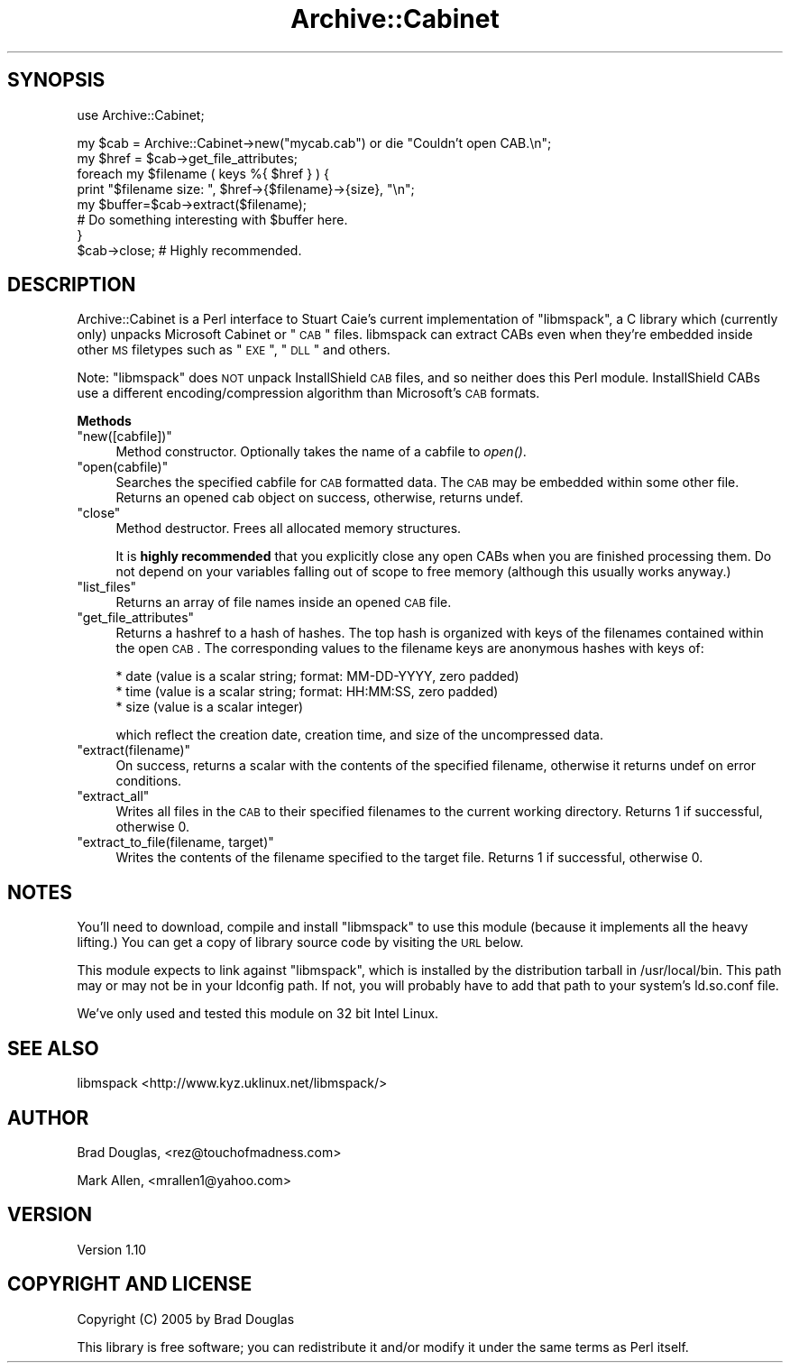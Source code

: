 .\" Automatically generated by Pod::Man v1.37, Pod::Parser v1.14
.\"
.\" Standard preamble:
.\" ========================================================================
.de Sh \" Subsection heading
.br
.if t .Sp
.ne 5
.PP
\fB\\$1\fR
.PP
..
.de Sp \" Vertical space (when we can't use .PP)
.if t .sp .5v
.if n .sp
..
.de Vb \" Begin verbatim text
.ft CW
.nf
.ne \\$1
..
.de Ve \" End verbatim text
.ft R
.fi
..
.\" Set up some character translations and predefined strings.  \*(-- will
.\" give an unbreakable dash, \*(PI will give pi, \*(L" will give a left
.\" double quote, and \*(R" will give a right double quote.  | will give a
.\" real vertical bar.  \*(C+ will give a nicer C++.  Capital omega is used to
.\" do unbreakable dashes and therefore won't be available.  \*(C` and \*(C'
.\" expand to `' in nroff, nothing in troff, for use with C<>.
.tr \(*W-|\(bv\*(Tr
.ds C+ C\v'-.1v'\h'-1p'\s-2+\h'-1p'+\s0\v'.1v'\h'-1p'
.ie n \{\
.    ds -- \(*W-
.    ds PI pi
.    if (\n(.H=4u)&(1m=24u) .ds -- \(*W\h'-12u'\(*W\h'-12u'-\" diablo 10 pitch
.    if (\n(.H=4u)&(1m=20u) .ds -- \(*W\h'-12u'\(*W\h'-8u'-\"  diablo 12 pitch
.    ds L" ""
.    ds R" ""
.    ds C` ""
.    ds C' ""
'br\}
.el\{\
.    ds -- \|\(em\|
.    ds PI \(*p
.    ds L" ``
.    ds R" ''
'br\}
.\"
.\" If the F register is turned on, we'll generate index entries on stderr for
.\" titles (.TH), headers (.SH), subsections (.Sh), items (.Ip), and index
.\" entries marked with X<> in POD.  Of course, you'll have to process the
.\" output yourself in some meaningful fashion.
.if \nF \{\
.    de IX
.    tm Index:\\$1\t\\n%\t"\\$2"
..
.    nr % 0
.    rr F
.\}
.\"
.\" For nroff, turn off justification.  Always turn off hyphenation; it makes
.\" way too many mistakes in technical documents.
.hy 0
.if n .na
.\"
.\" Accent mark definitions (@(#)ms.acc 1.5 88/02/08 SMI; from UCB 4.2).
.\" Fear.  Run.  Save yourself.  No user-serviceable parts.
.    \" fudge factors for nroff and troff
.if n \{\
.    ds #H 0
.    ds #V .8m
.    ds #F .3m
.    ds #[ \f1
.    ds #] \fP
.\}
.if t \{\
.    ds #H ((1u-(\\\\n(.fu%2u))*.13m)
.    ds #V .6m
.    ds #F 0
.    ds #[ \&
.    ds #] \&
.\}
.    \" simple accents for nroff and troff
.if n \{\
.    ds ' \&
.    ds ` \&
.    ds ^ \&
.    ds , \&
.    ds ~ ~
.    ds /
.\}
.if t \{\
.    ds ' \\k:\h'-(\\n(.wu*8/10-\*(#H)'\'\h"|\\n:u"
.    ds ` \\k:\h'-(\\n(.wu*8/10-\*(#H)'\`\h'|\\n:u'
.    ds ^ \\k:\h'-(\\n(.wu*10/11-\*(#H)'^\h'|\\n:u'
.    ds , \\k:\h'-(\\n(.wu*8/10)',\h'|\\n:u'
.    ds ~ \\k:\h'-(\\n(.wu-\*(#H-.1m)'~\h'|\\n:u'
.    ds / \\k:\h'-(\\n(.wu*8/10-\*(#H)'\z\(sl\h'|\\n:u'
.\}
.    \" troff and (daisy-wheel) nroff accents
.ds : \\k:\h'-(\\n(.wu*8/10-\*(#H+.1m+\*(#F)'\v'-\*(#V'\z.\h'.2m+\*(#F'.\h'|\\n:u'\v'\*(#V'
.ds 8 \h'\*(#H'\(*b\h'-\*(#H'
.ds o \\k:\h'-(\\n(.wu+\w'\(de'u-\*(#H)/2u'\v'-.3n'\*(#[\z\(de\v'.3n'\h'|\\n:u'\*(#]
.ds d- \h'\*(#H'\(pd\h'-\w'~'u'\v'-.25m'\f2\(hy\fP\v'.25m'\h'-\*(#H'
.ds D- D\\k:\h'-\w'D'u'\v'-.11m'\z\(hy\v'.11m'\h'|\\n:u'
.ds th \*(#[\v'.3m'\s+1I\s-1\v'-.3m'\h'-(\w'I'u*2/3)'\s-1o\s+1\*(#]
.ds Th \*(#[\s+2I\s-2\h'-\w'I'u*3/5'\v'-.3m'o\v'.3m'\*(#]
.ds ae a\h'-(\w'a'u*4/10)'e
.ds Ae A\h'-(\w'A'u*4/10)'E
.    \" corrections for vroff
.if v .ds ~ \\k:\h'-(\\n(.wu*9/10-\*(#H)'\s-2\u~\d\s+2\h'|\\n:u'
.if v .ds ^ \\k:\h'-(\\n(.wu*10/11-\*(#H)'\v'-.4m'^\v'.4m'\h'|\\n:u'
.    \" for low resolution devices (crt and lpr)
.if \n(.H>23 .if \n(.V>19 \
\{\
.    ds : e
.    ds 8 ss
.    ds o a
.    ds d- d\h'-1'\(ga
.    ds D- D\h'-1'\(hy
.    ds th \o'bp'
.    ds Th \o'LP'
.    ds ae ae
.    ds Ae AE
.\}
.rm #[ #] #H #V #F C
.\" ========================================================================
.\"
.IX Title "Archive::Cabinet 3"
.TH Archive::Cabinet 3 "2005-05-06" "perl v5.8.5" "User Contributed Perl Documentation"
.SH "SYNOPSIS"
.IX Header "SYNOPSIS"
.Vb 1
\&  use Archive::Cabinet;
.Ve
.PP
.Vb 8
\&  my $cab = Archive::Cabinet->new("mycab.cab") or die "Couldn't open CAB.\en";
\&  my $href = $cab->get_file_attributes;
\&  foreach my $filename ( keys %{ $href } ) {
\&    print "$filename size: ", $href->{$filename}->{size}, "\en";
\&    my $buffer=$cab->extract($filename);
\&    # Do something interesting with $buffer here.
\&  }
\&  $cab->close; # Highly recommended.
.Ve
.SH "DESCRIPTION"
.IX Header "DESCRIPTION"
Archive::Cabinet is a Perl interface to Stuart Caie's current implementation of
\&\f(CW\*(C`libmspack\*(C'\fR, a C library which (currently only) unpacks Microsoft Cabinet or
\&\*(L"\s-1CAB\s0\*(R" files.  libmspack can extract CABs even when they're embedded inside
other \s-1MS\s0 filetypes such as \*(L"\s-1EXE\s0\*(R", \*(L"\s-1DLL\s0\*(R" and others.
.PP
Note: \f(CW\*(C`libmspack\*(C'\fR does \s-1NOT\s0 unpack InstallShield \s-1CAB\s0 files, and so neither
does this Perl module. InstallShield CABs use a different 
encoding/compression algorithm than Microsoft's \s-1CAB\s0 formats.
.Sh "Methods"
.IX Subsection "Methods"
.ie n .IP """new([cabfile])""" 4
.el .IP "\f(CWnew([cabfile])\fR" 4
.IX Item "new([cabfile])"
Method constructor. Optionally takes the name of a cabfile to \fIopen()\fR. 
.ie n .IP """open(cabfile)""" 4
.el .IP "\f(CWopen(cabfile)\fR" 4
.IX Item "open(cabfile)"
Searches the specified cabfile for \s-1CAB\s0 formatted data. The \s-1CAB\s0 may be embedded
within some other file. Returns an opened cab object on success, otherwise, 
returns undef.
.ie n .IP """close""" 4
.el .IP "\f(CWclose\fR" 4
.IX Item "close"
Method destructor. Frees all allocated memory structures. 
.Sp
It is \fBhighly recommended\fR that you explicitly close any open CABs when you 
are finished processing them. Do not depend on your variables falling out 
of scope to free memory (although this usually works anyway.) 
.ie n .IP """list_files""" 4
.el .IP "\f(CWlist_files\fR" 4
.IX Item "list_files"
Returns an array of file names inside an opened \s-1CAB\s0 file.
.ie n .IP """get_file_attributes""" 4
.el .IP "\f(CWget_file_attributes\fR" 4
.IX Item "get_file_attributes"
Returns a hashref to a hash of hashes. The top hash is organized with 
keys of the filenames contained within the open \s-1CAB\s0. The corresponding 
values to the filename keys are anonymous hashes with keys of:
.Sp
.Vb 3
\&  * date (value is a scalar string; format: MM-DD-YYYY, zero padded)
\&  * time (value is a scalar string; format: HH:MM:SS, zero padded)
\&  * size (value is a scalar integer)
.Ve
.Sp
which reflect the creation date, creation time, and size of the 
uncompressed data.  
.ie n .IP """extract(filename)""" 4
.el .IP "\f(CWextract(filename)\fR" 4
.IX Item "extract(filename)"
On success, returns a scalar with the contents of the specified filename, 
otherwise it returns undef on error conditions.
.ie n .IP """extract_all""" 4
.el .IP "\f(CWextract_all\fR" 4
.IX Item "extract_all"
Writes all files in the \s-1CAB\s0 to their specified filenames to the current
working directory. Returns 1 if successful, otherwise 0.
.ie n .IP """extract_to_file(filename, target)""" 4
.el .IP "\f(CWextract_to_file(filename, target)\fR" 4
.IX Item "extract_to_file(filename, target)"
Writes the contents of the filename specified to the target file. Returns
1 if successful, otherwise 0.
.SH "NOTES"
.IX Header "NOTES"
You'll need to download, compile and install \f(CW\*(C`libmspack\*(C'\fR to use this
module (because it implements all the heavy lifting.) You can get a copy 
of library source code by visiting the \s-1URL\s0 below.
.PP
This module expects to link against \f(CW\*(C`libmspack\*(C'\fR, which is installed 
by the distribution tarball in /usr/local/bin.  This path may or may not 
be in your ldconfig path. If not, you will probably have to add that path
to your system's ld.so.conf file.
.PP
We've only used and tested this module on 32 bit Intel Linux. 
.SH "SEE ALSO"
.IX Header "SEE ALSO"
libmspack <http://www.kyz.uklinux.net/libmspack/>
.SH "AUTHOR"
.IX Header "AUTHOR"
Brad Douglas, <rez@touchofmadness.com>
.PP
Mark Allen, <mrallen1@yahoo.com>
.SH "VERSION"
.IX Header "VERSION"
Version 1.10
.SH "COPYRIGHT AND LICENSE"
.IX Header "COPYRIGHT AND LICENSE"
Copyright (C) 2005 by Brad Douglas
.PP
This library is free software; you can redistribute it and/or modify
it under the same terms as Perl itself.
